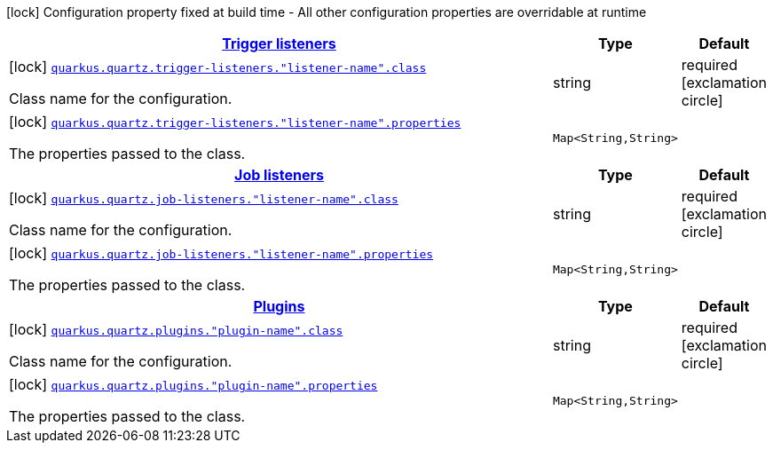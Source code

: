 [.configuration-legend]
icon:lock[title=Fixed at build time] Configuration property fixed at build time - All other configuration properties are overridable at runtime
[.configuration-reference, cols="80,.^10,.^10"]
|===

h|[[quarkus-quartz-config-group-quartz-extension-point-config_quarkus.quartz.trigger-listeners-trigger-listeners]]link:#quarkus-quartz-config-group-quartz-extension-point-config_quarkus.quartz.trigger-listeners-trigger-listeners[Trigger listeners]

h|Type
h|Default

a|icon:lock[title=Fixed at build time] [[quarkus-quartz-config-group-quartz-extension-point-config_quarkus.quartz.trigger-listeners.-listener-name-.class]]`link:#quarkus-quartz-config-group-quartz-extension-point-config_quarkus.quartz.trigger-listeners.-listener-name-.class[quarkus.quartz.trigger-listeners."listener-name".class]`

[.description]
--
Class name for the configuration.
--|string 
|required icon:exclamation-circle[title=Configuration property is required]


a|icon:lock[title=Fixed at build time] [[quarkus-quartz-config-group-quartz-extension-point-config_quarkus.quartz.trigger-listeners.-listener-name-.properties-property-name]]`link:#quarkus-quartz-config-group-quartz-extension-point-config_quarkus.quartz.trigger-listeners.-listener-name-.properties-property-name[quarkus.quartz.trigger-listeners."listener-name".properties]`

[.description]
--
The properties passed to the class.
--|`Map<String,String>` 
|


h|[[quarkus-quartz-config-group-quartz-extension-point-config_quarkus.quartz.job-listeners-job-listeners]]link:#quarkus-quartz-config-group-quartz-extension-point-config_quarkus.quartz.job-listeners-job-listeners[Job listeners]

h|Type
h|Default

a|icon:lock[title=Fixed at build time] [[quarkus-quartz-config-group-quartz-extension-point-config_quarkus.quartz.job-listeners.-listener-name-.class]]`link:#quarkus-quartz-config-group-quartz-extension-point-config_quarkus.quartz.job-listeners.-listener-name-.class[quarkus.quartz.job-listeners."listener-name".class]`

[.description]
--
Class name for the configuration.
--|string 
|required icon:exclamation-circle[title=Configuration property is required]


a|icon:lock[title=Fixed at build time] [[quarkus-quartz-config-group-quartz-extension-point-config_quarkus.quartz.job-listeners.-listener-name-.properties-property-name]]`link:#quarkus-quartz-config-group-quartz-extension-point-config_quarkus.quartz.job-listeners.-listener-name-.properties-property-name[quarkus.quartz.job-listeners."listener-name".properties]`

[.description]
--
The properties passed to the class.
--|`Map<String,String>` 
|


h|[[quarkus-quartz-config-group-quartz-extension-point-config_quarkus.quartz.plugins-plugins]]link:#quarkus-quartz-config-group-quartz-extension-point-config_quarkus.quartz.plugins-plugins[Plugins]

h|Type
h|Default

a|icon:lock[title=Fixed at build time] [[quarkus-quartz-config-group-quartz-extension-point-config_quarkus.quartz.plugins.-plugin-name-.class]]`link:#quarkus-quartz-config-group-quartz-extension-point-config_quarkus.quartz.plugins.-plugin-name-.class[quarkus.quartz.plugins."plugin-name".class]`

[.description]
--
Class name for the configuration.
--|string 
|required icon:exclamation-circle[title=Configuration property is required]


a|icon:lock[title=Fixed at build time] [[quarkus-quartz-config-group-quartz-extension-point-config_quarkus.quartz.plugins.-plugin-name-.properties-property-name]]`link:#quarkus-quartz-config-group-quartz-extension-point-config_quarkus.quartz.plugins.-plugin-name-.properties-property-name[quarkus.quartz.plugins."plugin-name".properties]`

[.description]
--
The properties passed to the class.
--|`Map<String,String>` 
|

|===